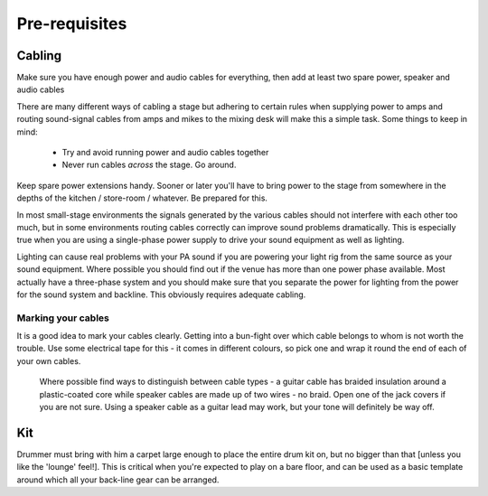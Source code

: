 Pre-requisites
==============

Cabling
-------

Make sure you have enough power and audio cables for everything, then add at least two spare power, speaker and audio cables

There are many different ways of cabling a stage but adhering to certain rules when supplying power to amps and routing sound-signal cables from amps and mikes to the mixing desk will make this a simple task. Some things to keep in mind:

	- Try and avoid running power and audio cables together
	- Never run cables *across* the stage. Go around.

Keep spare power extensions handy. Sooner or later you'll have to bring power to the stage from somewhere in the depths of the kitchen / store-room / whatever. Be prepared for this.

In most small-stage environments the signals generated by the various cables should not interfere with each other too much, but in some environments routing cables correctly can improve sound problems dramatically. This is especially true when you are using a single-phase power supply to drive your sound equipment as well as lighting.

Lighting can cause real problems with your PA sound if you are powering your light rig from the same source as your sound equipment. Where possible you should find out if the venue has more than one power phase available. Most actually have a three-phase system and you should make sure that you separate the power for lighting from the power for the sound system and backline. This obviously requires adequate cabling.


Marking your cables
^^^^^^^^^^^^^^^^^^^

It is a good idea to mark your cables clearly. Getting into a bun-fight over which cable belongs to whom is not worth the trouble. Use some electrical tape for this - it comes in different colours, so pick one and wrap it round the end of each of your own cables.

	Where possible find ways to distinguish between cable types - a guitar cable has braided insulation around a plastic-coated core while speaker cables are made up of two wires - no braid. Open one of the jack covers if you are not sure. Using a speaker cable as a guitar lead may work, but your tone will definitely be way off.


Kit
---

Drummer must bring with him a carpet large enough to place the entire drum kit on, but no bigger than that [unless you like the 'lounge' feel!]. This is critical when you're expected to play on a bare floor, and can be used as a basic template around which all your back-line gear can be arranged.

